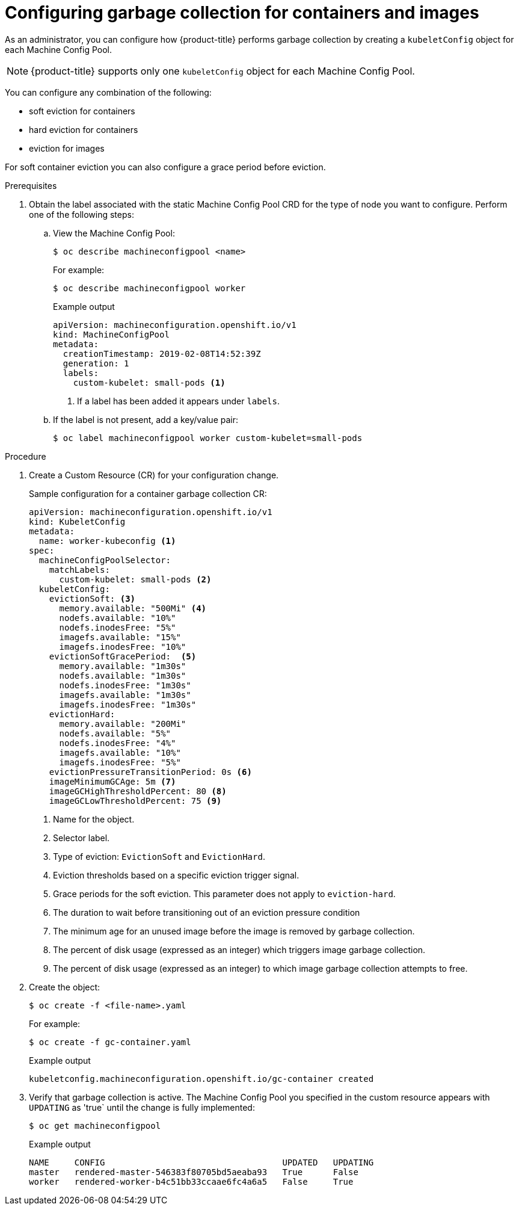 
// Module included in the following assemblies:
//
// * nodes/nodes-nodes-garbage-collection.adoc
// * post_installation_configuration/node-tasks.adoc

[id="nodes-nodes-garbage-collection-configuring_{context}"]
= Configuring garbage collection for containers and images

As an administrator, you can configure how {product-title} performs garbage collection by creating a `kubeletConfig` object for each Machine Config Pool.

[NOTE]
====
{product-title} supports only one `kubeletConfig` object for each Machine Config Pool.
====

You can configure any combination of the following:

* soft eviction for containers
* hard eviction for containers
* eviction for images

For soft container eviction you can also configure a grace period before eviction.

.Prerequisites

. Obtain the label associated with the static Machine Config Pool CRD for the type of node you want to configure.
Perform one of the following steps:

.. View the Machine Config Pool:
+
[source,terminal]
----
$ oc describe machineconfigpool <name>
----
+
For example:
+
[source,terminal]
----
$ oc describe machineconfigpool worker
----
+
.Example output
[source,yaml]
----
apiVersion: machineconfiguration.openshift.io/v1
kind: MachineConfigPool
metadata:
  creationTimestamp: 2019-02-08T14:52:39Z
  generation: 1
  labels:
    custom-kubelet: small-pods <1>
----
<1> If a label has been added it appears under `labels`.

.. If the label is not present, add a key/value pair:
+
[source,terminal]
----
$ oc label machineconfigpool worker custom-kubelet=small-pods
----

.Procedure

. Create a Custom Resource (CR) for your configuration change.
+
.Sample configuration for a container garbage collection CR:
[source,yaml]
----
apiVersion: machineconfiguration.openshift.io/v1
kind: KubeletConfig
metadata:
  name: worker-kubeconfig <1>
spec:
  machineConfigPoolSelector:
    matchLabels:
      custom-kubelet: small-pods <2>
  kubeletConfig:
    evictionSoft: <3>
      memory.available: "500Mi" <4>
      nodefs.available: "10%"
      nodefs.inodesFree: "5%"
      imagefs.available: "15%"
      imagefs.inodesFree: "10%"
    evictionSoftGracePeriod:  <5>
      memory.available: "1m30s"
      nodefs.available: "1m30s"
      nodefs.inodesFree: "1m30s"
      imagefs.available: "1m30s"
      imagefs.inodesFree: "1m30s"
    evictionHard:
      memory.available: "200Mi"
      nodefs.available: "5%"
      nodefs.inodesFree: "4%"
      imagefs.available: "10%"
      imagefs.inodesFree: "5%"
    evictionPressureTransitionPeriod: 0s <6>
    imageMinimumGCAge: 5m <7>
    imageGCHighThresholdPercent: 80 <8>
    imageGCLowThresholdPercent: 75 <9>
----
<1> Name for the object.
<2> Selector label.
<3> Type of eviction: `EvictionSoft` and `EvictionHard`.
<4> Eviction thresholds based on a specific eviction trigger signal.
<5> Grace periods for the soft eviction. This parameter does not apply to `eviction-hard`.
<6> The duration to wait before transitioning out of an eviction pressure condition
<7> The minimum age for an unused image before the image is removed by garbage collection.
<8> The percent of disk usage (expressed as an integer) which triggers image garbage collection.
<9> The percent of disk usage (expressed as an integer) to which image garbage collection attempts to free.

. Create the object:
+
[source,terminal]
----
$ oc create -f <file-name>.yaml
----
+
For example:
+
[source,terminal]
----
$ oc create -f gc-container.yaml
----
+
.Example output
[source,terminal]
----
kubeletconfig.machineconfiguration.openshift.io/gc-container created
----

. Verify that garbage collection is active. The Machine Config Pool you specified in the custom resource appears with `UPDATING` as 'true` until the change is fully implemented:
+
[source,terminal]
----
$ oc get machineconfigpool
----
+
.Example output
[source,terminal]
----
NAME     CONFIG                                   UPDATED   UPDATING
master   rendered-master-546383f80705bd5aeaba93   True      False
worker   rendered-worker-b4c51bb33ccaae6fc4a6a5   False     True
----
